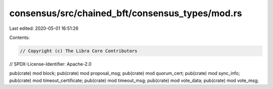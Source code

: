 consensus/src/chained_bft/consensus_types/mod.rs
================================================

Last edited: 2020-05-01 16:51:26

Contents:

.. code-block:: rs

    // Copyright (c) The Libra Core Contributors
// SPDX-License-Identifier: Apache-2.0

pub(crate) mod block;
pub(crate) mod proposal_msg;
pub(crate) mod quorum_cert;
pub(crate) mod sync_info;
pub(crate) mod timeout_certificate;
pub(crate) mod timeout_msg;
pub(crate) mod vote_data;
pub(crate) mod vote_msg;


